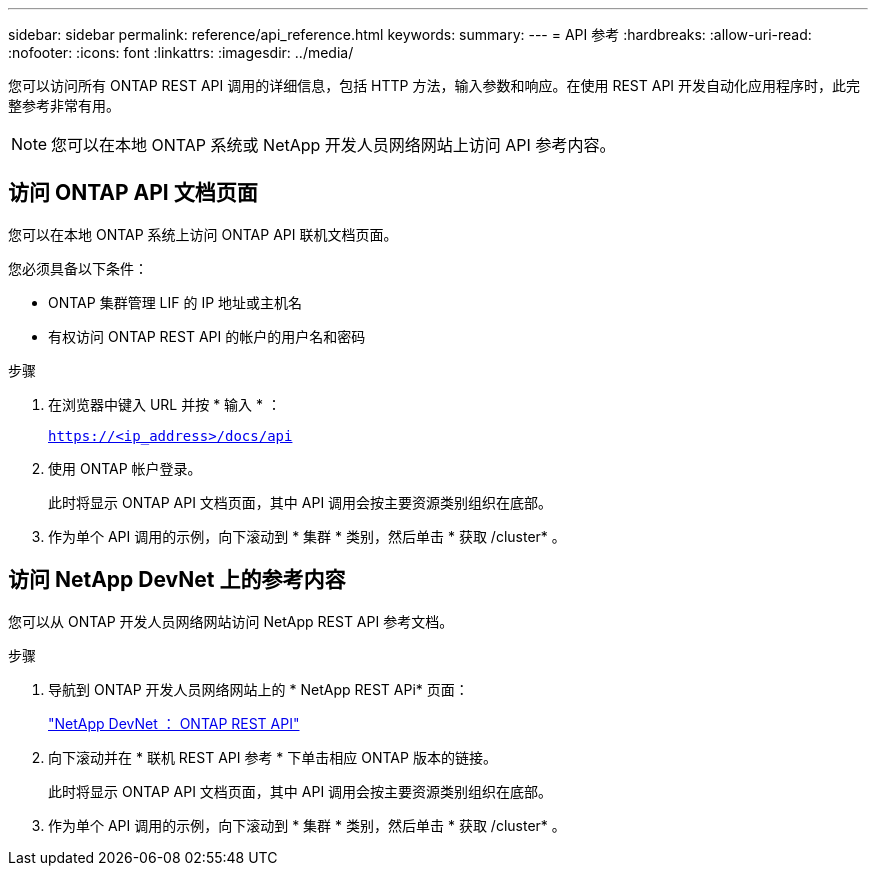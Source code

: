 ---
sidebar: sidebar 
permalink: reference/api_reference.html 
keywords:  
summary:  
---
= API 参考
:hardbreaks:
:allow-uri-read: 
:nofooter: 
:icons: font
:linkattrs: 
:imagesdir: ../media/


[role="lead"]
您可以访问所有 ONTAP REST API 调用的详细信息，包括 HTTP 方法，输入参数和响应。在使用 REST API 开发自动化应用程序时，此完整参考非常有用。


NOTE: 您可以在本地 ONTAP 系统或 NetApp 开发人员网络网站上访问 API 参考内容。



== 访问 ONTAP API 文档页面

[role="lead"]
您可以在本地 ONTAP 系统上访问 ONTAP API 联机文档页面。

您必须具备以下条件：

* ONTAP 集群管理 LIF 的 IP 地址或主机名
* 有权访问 ONTAP REST API 的帐户的用户名和密码


.步骤
. 在浏览器中键入 URL 并按 * 输入 * ：
+
`https://<ip_address>/docs/api`

. 使用 ONTAP 帐户登录。
+
此时将显示 ONTAP API 文档页面，其中 API 调用会按主要资源类别组织在底部。

. 作为单个 API 调用的示例，向下滚动到 * 集群 * 类别，然后单击 * 获取 /cluster* 。




== 访问 NetApp DevNet 上的参考内容

[role="lead"]
您可以从 ONTAP 开发人员网络网站访问 NetApp REST API 参考文档。

.步骤
. 导航到 ONTAP 开发人员网络网站上的 * NetApp REST APi* 页面：
+
https://devnet.netapp.com/restapi.php["NetApp DevNet ： ONTAP REST API"^]

. 向下滚动并在 * 联机 REST API 参考 * 下单击相应 ONTAP 版本的链接。
+
此时将显示 ONTAP API 文档页面，其中 API 调用会按主要资源类别组织在底部。

. 作为单个 API 调用的示例，向下滚动到 * 集群 * 类别，然后单击 * 获取 /cluster* 。

